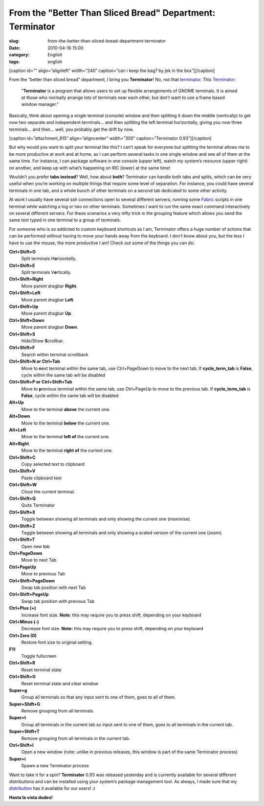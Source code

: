 From the "Better Than Sliced Bread" Department: Terminator
##########################################################
:slug: from-the-better-than-sliced-bread-department-terminator
:date: 2010-04-16 15:00
:category: English
:tags: english

[caption id=”” align=”alignleft” width=”240” caption=”can i keep the
bag? by jek in the box”]\ |can i keep the bag? by jek in the
box|\ [/caption]

From the “better than sliced bread” department, I bring you
**Terminator**! No, not that
`terminator <http://en.wikipedia.org/wiki/The_Terminator>`__. This
`Terminator <http://bit.ly/aziWwM>`__:

    “\ **Terminator** is a program that allows users to set up flexible
    arrangements of GNOME terminals. It is aimed at those who normally
    arrange lots of terminals near each other, but don’t want to use a
    frame based window manager.”

Basically, think about opening a single terminal (console) window and
then splitting it down the middle (vertically) to get now two separate
and independent terminals… and then splitting the left terminal
horizontally, giving you now three terminals… and then… well, you
probably get the drift by now.

[caption id=”attachment\_915” align=”aligncenter” width=”300”
caption=”Terminator 0.93”]\ |Terminator 0.93|\ [/caption]

But why would you want to split your terminal like this? I can’t speak
for everyone but splitting the terminal allows me to be more productive
at work and at home, as I can perform several tasks in one single window
and see all of them at the same time. For instance, I can package
software in one console (upper left), watch my system’s resource (upper
right) on another, and keep up with what’s happening on IRC (lower) at
the same time!

Wouldn’t you prefer **tabs instead**? Well, how about **both**?
Terminator can handle both tabs and splits, which can be very useful
when you’re working on multiple things that require some level of
separation. For instance, you could have several terminals in one tab,
and a whole bunch of other terminals on a second tab dedicated to some
other activity.

At work I usually have several ssh connections open to several different
servers, running some `Fabric <http://bit.ly/dor4KJ>`__ scripts in one
terminal while watching a log or two on other terminals. Sometimes I
want to run the same exact command interactively on several different
servers. For these scenarios a very nifty trick is the grouping feature
which allows you send the same text typed in one terminal to a group of
terminals.

For someone who is so addicted to custom keyboard shortcuts as I am,
Terminator offers a huge number of actions that can be performed without
having to move your hands away from the keyboard. I don’t know about
you, but the less I have to use the mouse, the more productive I am!
Check out some of the things you can do:

**Ctrl+Shift+O**
    Split terminals H\ **o**\ rizontally.
**Ctrl+Shift+E**
    Split terminals V\ **e**\ rtically.
**Ctrl+Shift+Right**
    Move parent dragbar **Right**.
**Ctrl+Shift+Left**
    Move parent dragbar **Left**.
**Ctrl+Shift+Up**
    Move parent dragbar **Up**.
**Ctrl+Shift+Down**
    Move parent dragbar **Down**.
**Ctrl+Shift+S**
    Hide/Show **S**\ crollbar.
**Ctrl+Shift+F**
    Search within terminal scrollback
**Ctrl+Shift+N or Ctrl+Tab**
    Move to **n**\ ext terminal within the same tab, use Ctrl+PageDown
    to move to the next tab. If **cycle\_term\_tab** is **False**, cycle
    within the same tab will be disabled
**Ctrl+Shift+P or Ctrl+Shift+Tab**
    Move to **p**\ revious terminal within the same tab, use Ctrl+PageUp
    to move to the previous tab. If **cycle\_term\_tab** is **False**,
    cycle within the same tab will be disabled
**Alt+Up**
    Move to the terminal **above** the current one.
**Alt+Down**
    Move to the terminal **below** the current one.
**Alt+Left**
    Move to the terminal **left of** the current one.
**Alt+Right**
    Move to the terminal **right of** the current one.
**Ctrl+Shift+C**
    Copy selected text to clipboard
**Ctrl+Shift+V**
    Paste clipboard text
**Ctrl+Shift+W**
    Close the current terminal.
**Ctrl+Shift+Q**
    Quits Terminator
**Ctrl+Shift+X**
    Toggle between showing all terminals and only showing the current
    one (maximise).
**Ctrl+Shift+Z**
    Toggle between showing all terminals and only showing a scaled
    version of the current one (zoom).
**Ctrl+Shift+T**
    Open new **t**\ ab
**Ctrl+PageDown**
    Move to next Tab
**Ctrl+PageUp**
    Move to previous Tab
**Ctrl+Shift+PageDown**
    Swap tab position with next Tab
**Ctrl+Shift+PageUp**
    Swap tab position with previous Tab
**Ctrl+Plus (+)**
    Increase font size. **Note:** this may require you to press shift,
    depending on your keyboard
**Ctrl+Minus (-)**
    Decrease font size. **Note:** this may require you to press shift,
    depending on your keyboard
**Ctrl+Zero (0)**
    Restore font size to original setting.
**F11**
    Toggle fullscreen
**Ctrl+Shift+R**
    Reset terminal state
**Ctrl+Shift+G**
    Reset terminal state and clear window
**Super+g**
    Group all terminals so that any input sent to one of them, goes to
    all of them.
**Super+Shift+G**
    Remove grouping from all terminals.
**Super+t**
    Group all terminals in the current tab so input sent to one of them,
    goes to all terminals in the current tab.
**Super+Shift+T**
    Remove grouping from all terminals in the current tab.
**Ctrl+Shift+I**
    Open a new window (note: unlike in previous releases, this window is
    part of the same Terminator process)
**Super+i**
    Spawn a new Terminator process

Want to take it for a spin? **Terminator** 0.93 was released yesterday
and is currently available for several different distributions and can
be installed using your system’s package management tool. As always, I
made sure that my `distribution <http://bit.ly/bl4dBi>`__ has it
available for our users! :)

**Hasta la vista dudes!**

.. |can i keep the bag? by jek in the box| image:: http://farm4.static.flickr.com/3148/2885728186_75b4505400_m_d.jpg
   :target: http://www.flickr.com/photos/jek-a-go-go/2885728186/
.. |Terminator 0.93| image:: http://www.ogmaciel.com/wp-content/uploads/2010/04/terminator-0.93-300x210.png
   :target: http://www.ogmaciel.com/wp-content/uploads/2010/04/terminator-0.93.png
